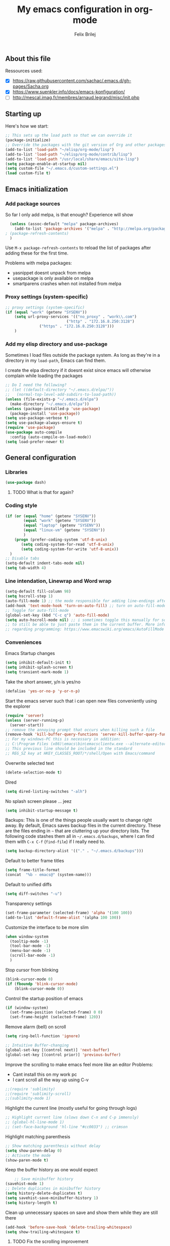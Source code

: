 #+Title:  My emacs configuration in org-mode
#+Author: Felix Brilej

** About this file
   :PROPERTIES:
   :CUSTOM_ID: babel-init
   :END:
   <<babel-init>>

   Ressources used:
   - [X] https://raw.githubusercontent.com/sachac/.emacs.d/gh-pages/Sacha.org
   - [X] https://www.suenkler.info/docs/emacs-konfiguration/
   - [ ] http://mescal.imag.fr/membres/arnaud.legrand/misc/init.php

** Starting up
   Here's how we start:
   #+begin_src emacs-lisp :tangle yes
;; This sets up the load path so that we can override it
(package-initialize)
;; Override the packages with the git version of Org and other packages
(add-to-list 'load-path "~/elisp/org-mode/lisp")
(add-to-list 'load-path "~/elisp/org-mode/contrib/lisp")
(add-to-list 'load-path "/usr/local/share/emacs/site-lisp")
(setq package-enable-at-startup nil)
(setq custom-file "~/.emacs.d/custom-settings.el")
(load custom-file t)
   #+END_SRC

** Emacs initialization
*** Add package sources
    So far I only add melpa, is that enough? Experience will show
    #+BEGIN_SRC emacs-lisp :tangle yes
      (unless (assoc-default "melpa" package-archives)
        (add-to-list 'package-archives '("melpa" . "http://melpa.org/packages/") t)
	; (package-refresh-contents)
      )
    #+END_SRC

    Use =M-x package-refresh-contents= to reload the list of packages
    after adding these for the first time.

    Problems with melpa packages:
    - yasnippet doesnt unpack from melpa
    - usepackage is only available on melpa
    - smartparens crashes when not installed from melpa

*** Proxy settings (system-specific)
    #+BEGIN_SRC emacs-lisp :tangle yes
      ;; proxy settings (system-specific)
      (if (equal "work" (getenv "SYSENV"))
          (setq url-proxy-services '(("no_proxy" . "work\\.com")
                                 ("http" . "172.16.8.250:3128")
    			     ("https" . "172.16.8.250:3128")))
          )
    #+END_SRC

*** Add my elisp directory and use-package
    Sometimes I load files outside the package system. As long as they're in a directory in my
    =load-path=, Emacs can find them.

    I create the elpa directory if it doesnt exist since emacs will
    otherwise complain while loading the packages

    #+BEGIN_SRC emacs-lisp :tangle yes
      ;; Do I need the following?
      ;; (let ((default-directory "~/.emacs.d/elpa/"))
      ;;   (normal-top-level-add-subdirs-to-load-path))
      (unless (file-exists-p "~/.emacs.d/elpa")
        (make-directory "~/.emacs.d/elpa"))
      (unless (package-installed-p 'use-package)
        (package-install 'use-package))
      (setq use-package-verbose t)
      (setq use-package-always-ensure t)
      (require 'use-package)
      (use-package auto-compile
        :config (auto-compile-on-load-mode))
      (setq load-prefer-newer t)
    #+END_SRC
** General configuration
*** Libraries
    #+begin_src emacs-lisp :tangle yes
    (use-package dash)
    #+end_src
**** TODO What is that for again?
*** Coding style
    #+BEGIN_SRC emacs-lisp :tangle yes
      (if (or (equal "home" (getenv "SYSENV"))
              (equal "work" (getenv "SYSENV"))
              (equal "laptop" (getenv "SYSENV"))
              (equal "linux-vm" (getenv "SYSENV"))
              )
          (progn (prefer-coding-system 'utf-8-unix)
             (setq coding-system-for-read 'utf-8-unix)
             (setq coding-system-for-write 'utf-8-unix))
        )
      ;; Disable tabs
      (setq-default indent-tabs-mode nil)
      (setq tab-width 4)
    #+END_SRC

*** Line intendation, Linewrap and Word wrap
    #+BEGIN_SRC emacs-lisp :tangle yes
      (setq-default fill-column 98)
      (setq hscroll-step 1)
      (auto-fill-mode 1) ;; the mode responsible for adding line-endings after fill-column is reached
      (add-hook 'text-mode-hook 'turn-on-auto-fill) ;; turn on auto-fill-mode automatically
      ;; Toggle for auto-fill-mode
      (global-set-key (kbd "C-c q") 'auto-fill-mode)
      (setq auto-hscroll-mode nil) ;; i sometimes toggle this manually for source-blocks with long lines
      ;; to still be able to just paste them in the current buffer. More info on this, specifically
      ;; regarding programming: https://www.emacswiki.org/emacs/AutoFillMode
    #+END_SRC

*** Conveniences
    Emacs Startup changes
    #+BEGIN_SRC emacs-lisp :tangle yes
    (setq inhibit-default-init t)
    (setq inhibit-splash-screen t)
    (setq transient-mark-mode 1)
    #+END_SRC

    Take the short answer, y/n is yes/no
    #+BEGIN_SRC emacs-lisp :tangle yes
    (defalias 'yes-or-no-p 'y-or-n-p)
    #+END_SRC

    Start the emacs server such that i can open new files conveniently using the explorer
    #+BEGIN_SRC emacs-lisp :tangle yes
      (require 'server)
      (unless (server-running-p)
        (server-start))
      ;; remove the annoying prompt that occurs when killing such a file
      (remove-hook 'kill-buffer-query-functions 'server-kill-buffer-query-function)
      ;; For my windows-PC this is necessary in addition:
      ;; C:\Program Files (x86)\emacs\bin\emacsclientw.exe --alternate-editor="C:\Program Files (x86)\emacs\bin\runemacs.exe" "%1"
      ;; This previous line should be included in the standard
      ;; REG_SZ key at HKEY_CLASSES_ROOT/*/shell/Open with Emacs/command
    #+END_SRC

    Overwrite selected text
    #+BEGIN_SRC emacs-lisp :tangle yes
    (delete-selection-mode t)
    #+END_SRC

    Dired
    #+BEGIN_SRC emacs-lisp :tangle yes
    (setq dired-listing-switches "-alh")
    #+END_SRC

    No splash screen please ... jeez
    #+BEGIN_SRC emacs-lisp :tangle yes
    (setq inhibit-startup-message t)
    #+END_SRC

    Backups:
    This is one of the things people usually want to change right away. By default, Emacs saves
    backup files in the current directory. These are the files ending in =~= that are cluttering
    up your directory lists. The following code stashes them all in =~/.emacs.d/backups=, where I
    can find them with =C-x C-f= (=find-file=) if I really need to.
    #+BEGIN_SRC emacs-lisp :tangle yes
    (setq backup-directory-alist '(("." . "~/.emacs.d/backups")))
    #+END_SRC

    Default to better frame titles
    #+BEGIN_SRC emacs-lisp :tangle yes
      (setq frame-title-format
      (concat  "%b - emacs@" (system-name)))
    #+END_SRC

    Default to unified diffs
    #+BEGIN_SRC emacs-lisp :tangle yes
    (setq diff-switches "-u")
    #+END_SRC

    Transparency settings
    #+BEGIN_SRC emacs-lisp :tangle yes
      (set-frame-parameter (selected-frame) 'alpha '(100 100))
      (add-to-list 'default-frame-alist '(alpha 100 100))
    #+END_SRC

    Customize the interface to be more slim
    #+BEGIN_SRC emacs-lisp :tangle yes
(when window-system
  (tooltip-mode -1)
  (tool-bar-mode -1)
  (menu-bar-mode -1)
  (scroll-bar-mode -1)
  )
    #+END_SRC

    Stop cursor from blinking
    #+BEGIN_SRC emacs-lisp :tangle yes
(blink-cursor-mode 0)
(if (fboundp 'blink-cursor-mode)
    (blink-cursor-mode 0))
    #+END_SRC

    Control the startup position of emacs
    #+BEGIN_SRC emacs-lisp :tangle yes
(if (window-system)
  (set-frame-position (selected-frame) 0 0)
  (set-frame-height (selected-frame) 120))
    #+END_SRC

    Remove alarm (bell) on scroll
    #+BEGIN_SRC emacs-lisp :tangle yes
      (setq ring-bell-function 'ignore)

      ;; Intuitive Buffer-changing
      (global-set-key [(control next)] 'next-buffer)
      (global-set-key [(control prior)] 'previous-buffer)
    #+END_SRC

    Improve the scrolling to make emacs feel more like an editor
    Problems:
    - Cant install this on my work pc
    - I cant scroll all the way up using C-v
    #+BEGIN_SRC emacs-lisp :tangle yes
;;(require 'sublimity)
;;(require 'sublimity-scroll)
;;(sublimity-mode 1)
    #+END_SRC

    Highlight the current line (mostly useful for going through logs)
    #+BEGIN_SRC emacs-lisp :tangle yes
      ;; Highlight current line (slows down C-n and C-p immensly)
      ;; (global-hl-line-mode 1)
      ;; (set-face-background 'hl-line "#cc0033") ;; crimson
    #+END_SRC

    Highlight matching parenthesis
    #+BEGIN_SRC emacs-lisp :tangle yes
      ;; Show matching parenthesis without delay
      (setq show-paren-delay 0)
      ;; Activate the mode
      (show-paren-mode t)
    #+END_SRC

    Keep the buffer history as one would expect
    #+BEGIN_SRC emacs-lisp :tangle yes
    ;; Save minibuffer history
(savehist-mode 1)
;; Delete duplicates in minibuffer history
(setq history-delete-duplicates t)
(setq savehist-save-minibuffer-history 1)
(setq history-length t)
    #+END_SRC

    Clean up unnecessary spaces on save and show them while they are still there
    #+BEGIN_SRC emacs-lisp :tangle yes
    (add-hook 'before-save-hook 'delete-trailing-whitespace)
    (setq show-trailing-whitespace t)
    #+END_SRC

**** TODO Fix the scrolling improvement
*** Fonts
    Font hints for Linux (Ubuntu)
    #+BEGIN_SRC emacs-lisp :tangle yes
      ;; Fonts
      ;; (set-frame-font "Source Code Pro-11" nil t)
      ;; How to install on ubuntu:
      ;; #!/bin/bash
      ;; mkdir /tmp/adodefont
      ;; cd /tmp/adodefont
      ;; wget https://github.com/adobe-fonts/source-code-pro/archive/2.010R-ro/1.030R-it.zip
      ;; unzip 1.030R-it.zip
      ;; mkdir -p ~/.fonts
      ;; cp source-code-pro-2.010R-ro-1.030R-it/OTF/*.otf ~/.fonts/
      ;; fc-cache -f -v
    #+END_SRC

    Font settings for Windows
    #+BEGIN_SRC emacs-lisp :tangle yes
      ;; "Select an Emacs font from a list of known good fonts and fontsets.
      (defun mouse-set-font (&rest fonts)
        ;;If `w32-use-w32-font-dialog' is non-nil (the default), use the Windows
        ;;font dialog to display the list of possible fonts.  Otherwise use a
        ;;pop-up menu (like Emacs does on other platforms) initialized with
        ;;the fonts in `w32-fixed-font-alist'.
        ;;If `w32-list-proportional-fonts' is non-nil, add proportional fonts
        ;;to the list in the font selection dialog (the fonts listed by the
        ;;pop-up menu are unaffected by `w32-list-proportional-fonts')."
        (interactive
         (if w32-use-w32-font-dialog
             (let ((chosen-font (w32-select-font (selected-frame)
    					     w32-list-proportional-fonts)))
    	   (and chosen-font (list chosen-font)))
           (x-popup-menu
            last-nonmenu-event
            ;; Append list of fontsets currently defined.
            ;; Conditional on new-fontset so bootstrapping works on non-GUI compiles
            (if (fboundp 'new-fontset)
            (append w32-fixed-font-alist (list (generate-fontset-menu)))))))
        (if fonts
            (let (font)
    	  (while fonts
    	    (condition-case nil
    	        (progn
                      (setq font (car fonts))
    		  (set-default-font font)
                      (setq fonts nil))
    	      (error (setq fonts (cdr fonts)))))
    	  (if (null font)
    	      (error "Font not found")))))

      ;; Windows-specific settings
      (if (eq system-type 'windows-nt)
          ;; Set the font
          (set-default-font "-outline-Consolas-normal-normal-normal-mono-16-*-*-*-c-*-iso8859-1")
          )
    #+END_SRC
*** Eshell
    #+BEGIN_SRC emacs-lisp :tangle yes
      ;; Eshell
      (add-hook 'eshell-mode-hook '(lambda ()
        			     ;; Make the eshell behave like a normal shell
                                     (local-set-key (kbd "C-p") 'eshell-previous-input)
                                     (local-set-key (kbd "M-p") 'previous-line)
        			     (local-set-key (kbd "C-n") 'eshell-next-input)
                                     (local-set-key (kbd "M-n") 'next-line)
        			     (setq pcomplete-cycle-completions nil)
        			     ))
      (global-set-key (kbd "C-c e") 'eshell)
      ;; this apparently only works if org-mode is installed, therefor it's temporarily disabled
      ;;(add-to-list 'tramp-remote-path 'tramp-own-remote-path)
      (custom-set-faces
       '(eshell-ls-archive ((t (:foreground "gold1" :weight bold))))
       '(eshell-ls-backup ((t (:foreground "LemonChiffon1"))))
       '(eshell-ls-directory ((t (:foreground "brown1" :weight bold))))
       '(eshell-prompt ((t (:foreground "firebrick" :weight bold))))
       )
      ;; Visual commands are commands which require a proper terminal.
      ;; eshell will run them in a term buffer when you invoke them.
      (setq eshell-visual-commands
            '("less" "tmux" "htop" "top" "bash" "zsh" "fish"))
      (setq eshell-visual-subcommands
            '(("git" "log" "l" "diff" "show")))
      ;; Attempts to make a good looking git-prompt in eshell
      ;; (use-package eshell-git-prompt
      ;;   :ensure t
      ;;   :config
      ;;   (require 'powerline)
      ;;   (eshell-git-prompt-use-theme 'powerline))
    #+END_SRC

*** TODO Fix the problem with the tramp remote path
** System-specific configuration
*** Org-mode settings (system-specific)
**** Org-todo-keywords
     #+BEGIN_SRC emacs-lisp :tangle yes
       (if (equal "work" (getenv "SYSENV"))
           (progn (setq org-todo-keywords
    		    '((sequence "TODO(t)" "PENDING(p)" "DELEGATED(e)" "|" "CANCELED(c)" "DONE(d)"))))
         )
       (if (or (equal "home" (getenv "SYSENV"))
               (equal "laptop" (getenv "SYSENV"))
               (equal "linux-vm" (getenv "SYSENV")))
           (progn (setq org-todo-keywords
    		    '((sequence "TODO(t)" "|" "DONE(d)")
    		      (sequence "PENDING(p)" "|" "CANCELED(c)")
    		      ))
    	      )
         )
       ;; Keyword-faces, these can be set independant from the system
       (setq org-todo-keyword-faces
    	 '(("TODO" . org-warning) ("PENDING" . "#f0c674") ("DELEGATED" . "#81a2be")
               ("CANCELED" . (:foreground "#b5bd68" :weight bold))))
     #+END_SRC

**** Org-agenda-files
     Including my *.org_archive-file on most systems definately slows
     generating the agenda down, but this way I can archive tasks
     whenever I want, while always maintaining a consistent look-back
     at my previous work (without including the archive-file archived
     tasks disappear from the agenda).
     #+BEGIN_SRC emacs-lisp :tangle yes
       (if (equal "home" (getenv "SYSENV"))
           (progn (setq org-agenda-files (list
                       (concat "C:/Users/" (getenv "USERNAME") "/Dropbox/org/gtd/tasks.org")
                       (concat "C:/Users/" (getenv "USERNAME") "/Dropbox/org/hobby/dactyl-keyboard/dactyl-keyboard-guide/index.org")
                       (concat "C:/Users/" (getenv "USERNAME") "/Dropbox/org/uni/bachelor_thesis/bachelor_thesis.org")
    				      ))
    	      ;; org-capture setup
    	      (setq org-capture-templates
    		    '(("a" "Add a task to tasks.org." entry
    		       (file "tasks.org")
    		       "* TODO %? SCHEDULED: %t")))
    	      (setq org-refile-targets '((org-agenda-files . (:maxlevel . 1))))
                  )
         )
       (if (equal "laptop" (getenv "SYSENV"))
           (progn (setq org-agenda-files (list
                                          (concat "/home/" (getenv "USER") "/Dropbox/org/gtd/tasks.org")
                                          (concat "/home/" (getenv "USER") "/Dropbox/org/gtd/tasks.org_archive")
                                          (concat "/home/" (getenv "USER") "/Dropbox/org/hobby/dactyl-keyboard/dactyl-keyboard-guide/index.org")
                                          (concat "/home/" (getenv "USER") "/Dropbox/org/uni/bachelor_thesis/bachelor_thesis.org")))
    	      ;; org-capture setup
    	      (setq org-capture-templates
    		    '(("a" "Add a task to tasks.org." entry
    		       (file "tasks.org")
    		       "* TODO %? SCHEDULED: %t")))
    	      (setq org-refile-targets '((org-agenda-files . (:maxlevel . 1))))
                  )
         )
       (if (equal "work" (getenv "SYSENV"))
           (progn (setq org-agenda-files
    		    (list (concat "C:\\Users\\" (getenv "USERNAME") "\\Desktop\\Projekte\\org\\projects.org")
    			  (concat "C:\\Users\\" (getenv "USERNAME") "\\Desktop\\Projekte\\org\\projects.org_archive")
    			  (concat "C:\\Users\\" (getenv "USERNAME") "\\Desktop\\Projekte\\request-tracker\\ticketsystem.org")))
    	      ;; org-capture setup
    	      (setq org-capture-templates
    		    '(("a" "My TODO task format." entry
    		       (file "projects.org")
    		       "* TODO %?
           SCHEDULED: %t")))
    	      (setq org-refile-targets '((org-agenda-files . (:maxlevel . 2))))
    	      )
         )
     #+END_SRC
*** Unsorted stuff (system-specific)
    Manually installed packages / unsorted stuff (system-specific)
    Some packages dont install for some systems. It is stupid but here is the workaround.
    #+BEGIN_SRC emacs-lisp :tangle yes
 (if (equal "home" (getenv "SYSENV"))
     (progn
       ;; load my manually installed yasnippet package
       (add-to-list 'load-path "~/.emacs.d/plugins/yasnippet")
       (require 'yasnippet)
       (message "loading yasnippet"))
   )
 (if (equal "" (getenv "SYSENV")) ;; assuming we are on a university pc since we cannot set the SYSENV variable there
     (progn
      ;; test tls connection on windows for successfull download of packages
      ;; makes sure this returns t in the echo area
      (gnutls-available-p)
      (setenv "PATH" (concat (getenv "PATH") ";H:\\Win7PoolData\\Desktop\\emacs\\bin"))
      ;; For Git
      (add-to-list 'exec-path "H:/Win7PoolData/Desktop/PortableGit/mingw64/bin")
      ;; For Graphviz
      (setenv "PATH" (concat (getenv "PATH") ";H:\\Win7PoolData\\Desktop\\GraphViz\\bin"))
      (setq exec-path (append exec-path '("H:/Win7PoolData/Desktop/GraphViz/bin"))))
   )
 #+END_SRC
** Use-packages
   Load my use-package definitions
   #+BEGIN_SRC emacs-lisp :tangle yes
   (load "~/.emacs.d/my-usepackages.el")
   #+END_SRC

   Load my elisp-goodies
   #+BEGIN_SRC emacs-lisp :tangle yes
   (load "~/.emacs.d/elisp-goodies.el")
   #+END_SRC
